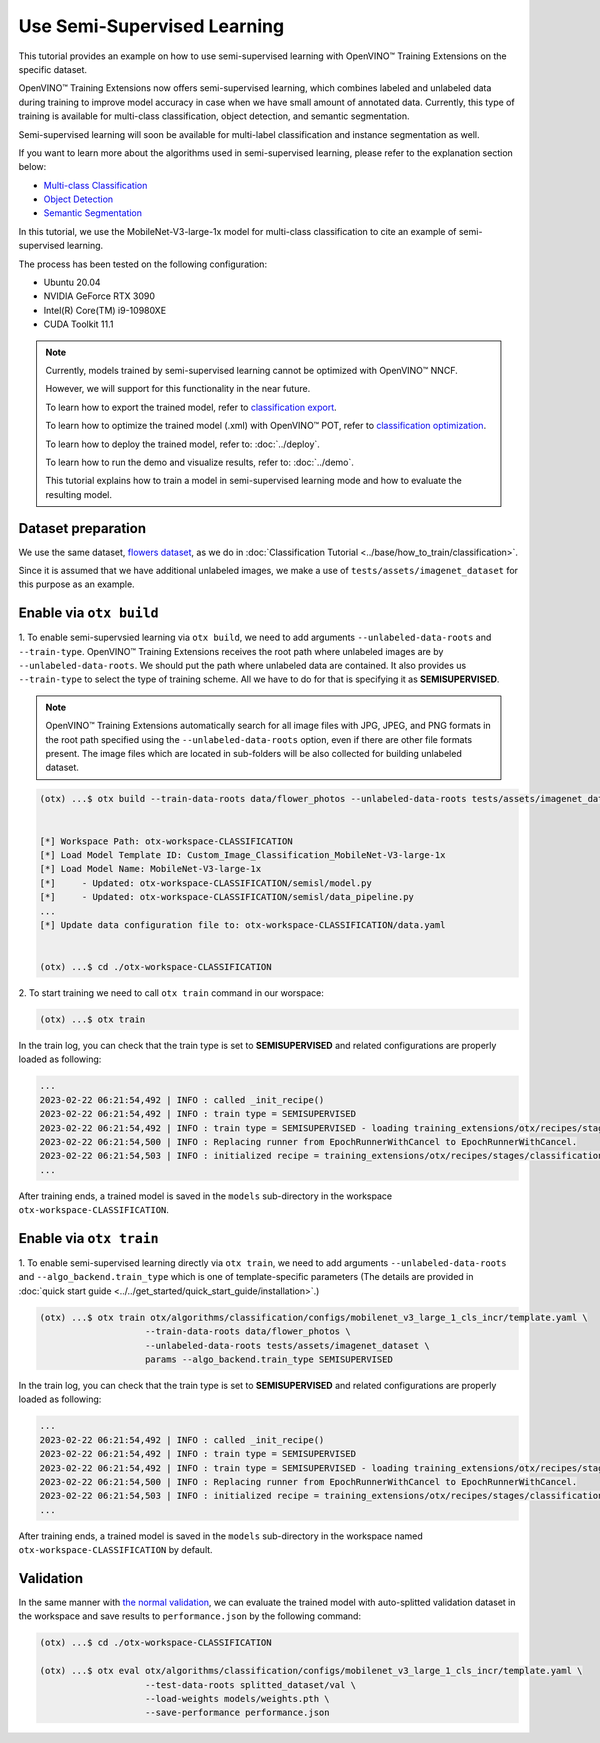 ############################
Use Semi-Supervised Learning
############################

This tutorial provides an example on how to use semi-supervised learning with OpenVINO™ Training Extensions on the specific dataset.

OpenVINO™ Training Extensions now offers semi-supervised learning, which combines labeled and unlabeled data during training to improve model accuracy in case when we have small amount of annotated data. Currently, this type of training is available for multi-class classification, object detection, and semantic segmentation.

Semi-supervised learning will soon be available for multi-label classification and instance segmentation as well.

If you want to learn more about the algorithms used in semi-supervised learning, please refer to the explanation section below:

- `Multi-class Classification <../../explanation/algorithms/classification/multi_class_classification.html#semi-supervised-learning>`__
- `Object Detection <../../explanation/algorithms/object_detection/object_detection.html#semi-supervised-learning>`__
- `Semantic Segmentation <../../explanation/algorithms/segmentation/semantic_segmentation.html#semi-supervised-learning>`__

In this tutorial, we use the MobileNet-V3-large-1x model for multi-class classification to cite an example of semi-supervised learning.

The process has been tested on the following configuration:

- Ubuntu 20.04
- NVIDIA GeForce RTX 3090
- Intel(R) Core(TM) i9-10980XE
- CUDA Toolkit 11.1


.. note::
  
  Currently, models trained by semi-supervised learning cannot be optimized with OpenVINO™ NNCF.
  
  However, we will support for this functionality in the near future.

  To learn how to export the trained model, refer to `classification export <../base/how_to_train/classification.html#export>`__.

  To learn how to optimize the trained model (.xml) with OpenVINO™ POT, refer to `classification optimization <../base/how_to_train/classification.html#optimization>`__.

  To learn how to deploy the trained model, refer to: :doc:`../deploy`.

  To learn how to run the demo and visualize results, refer to: :doc:`../demo`.

  This tutorial explains how to train a model in semi-supervised learning mode and how to evaluate the resulting model.


***************************
Dataset preparation
***************************

We use the same dataset, `flowers dataset <https://www.tensorflow.org/hub/tutorials/image_feature_vector#the_flowers_dataset>`_, as we do in :doc:`Classification Tutorial <../base/how_to_train/classification>`.

Since it is assumed that we have additional unlabeled images,
we make a use of ``tests/assets/imagenet_dataset`` for this purpose as an example.


***************************
Enable via ``otx build``
***************************

1. To enable semi-supervsied learning via ``otx build``, we need to add arguments ``--unlabeled-data-roots`` and ``--train-type``. OpenVINO™ Training Extensions receives the root path where unlabeled images are by ``--unlabeled-data-roots``.
We should put the path where unlabeled data are contained. It also provides us ``--train-type`` to select the type of training scheme. All we have to do for that is specifying it as **SEMISUPERVISED**.

.. note::

  OpenVINO™ Training Extensions automatically search for all image files with JPG, JPEG, and PNG formats in the root path specified using the ``--unlabeled-data-roots`` option, even if there are other file formats present. The image files which are located in sub-folders will be also collected for building unlabeled dataset.

.. code-block::

  (otx) ...$ otx build --train-data-roots data/flower_photos --unlabeled-data-roots tests/assets/imagenet_dataset --model MobileNet-V3-large-1x --train-type SEMISUPERVISED
  

  [*] Workspace Path: otx-workspace-CLASSIFICATION
  [*] Load Model Template ID: Custom_Image_Classification_MobileNet-V3-large-1x
  [*] Load Model Name: MobileNet-V3-large-1x
  [*]     - Updated: otx-workspace-CLASSIFICATION/semisl/model.py
  [*]     - Updated: otx-workspace-CLASSIFICATION/semisl/data_pipeline.py
  ...
  [*] Update data configuration file to: otx-workspace-CLASSIFICATION/data.yaml
  
  
  (otx) ...$ cd ./otx-workspace-CLASSIFICATION


2. To start training we need to call ``otx train``
command in our worspace:

.. code-block::

  (otx) ...$ otx train

In the train log, you can check that the train type is set to **SEMISUPERVISED** and related configurations are properly loaded as following:

.. code-block::

  ...
  2023-02-22 06:21:54,492 | INFO : called _init_recipe()
  2023-02-22 06:21:54,492 | INFO : train type = SEMISUPERVISED
  2023-02-22 06:21:54,492 | INFO : train type = SEMISUPERVISED - loading training_extensions/otx/recipes/stages/classification/semisl.yaml
  2023-02-22 06:21:54,500 | INFO : Replacing runner from EpochRunnerWithCancel to EpochRunnerWithCancel.
  2023-02-22 06:21:54,503 | INFO : initialized recipe = training_extensions/otx/recipes/stages/classification/semisl.yaml
  ...


After training ends, a trained model is saved in the ``models`` sub-directory in the workspace ``otx-workspace-CLASSIFICATION``.


***************************
Enable via ``otx train``
***************************

1. To enable semi-supervised learning directly via ``otx train``, we need to add arguments ``--unlabeled-data-roots`` and ``--algo_backend.train_type`` 
which is one of template-specific parameters (The details are provided in :doc:`quick start guide <../../get_started/quick_start_guide/installation>`.)

.. code-block::

  (otx) ...$ otx train otx/algorithms/classification/configs/mobilenet_v3_large_1_cls_incr/template.yaml \
                      --train-data-roots data/flower_photos \
                      --unlabeled-data-roots tests/assets/imagenet_dataset \
                      params --algo_backend.train_type SEMISUPERVISED

In the train log, you can check that the train type is set to **SEMISUPERVISED** and related configurations are properly loaded as following:

.. code-block::

  ...
  2023-02-22 06:21:54,492 | INFO : called _init_recipe()
  2023-02-22 06:21:54,492 | INFO : train type = SEMISUPERVISED
  2023-02-22 06:21:54,492 | INFO : train type = SEMISUPERVISED - loading training_extensions/otx/recipes/stages/classification/semisl.yaml
  2023-02-22 06:21:54,500 | INFO : Replacing runner from EpochRunnerWithCancel to EpochRunnerWithCancel.
  2023-02-22 06:21:54,503 | INFO : initialized recipe = training_extensions/otx/recipes/stages/classification/semisl.yaml
  ...


After training ends, a trained model is saved in the ``models`` sub-directory in the workspace named ``otx-workspace-CLASSIFICATION`` by default.


***************************
Validation
***************************

In the same manner with `the normal validation <../base/how_to_train/classification.html#validation>`__,
we can evaluate the trained model with auto-splitted validation dataset in the workspace and 
save results to ``performance.json`` by the following command:


.. code-block::

  (otx) ...$ cd ./otx-workspace-CLASSIFICATION
  
  (otx) ...$ otx eval otx/algorithms/classification/configs/mobilenet_v3_large_1_cls_incr/template.yaml \
                      --test-data-roots splitted_dataset/val \
                      --load-weights models/weights.pth \
                      --save-performance performance.json
